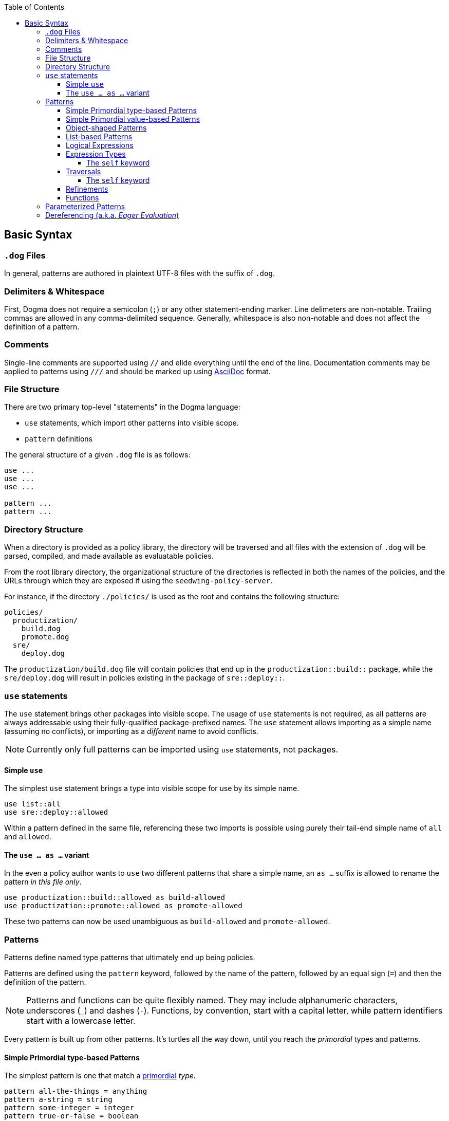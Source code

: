 :toc:
:toc-placement!:
:toclevels: 4
toc::[]

== Basic Syntax

=== `.dog` Files

In general, patterns are authored in plaintext UTF-8 files with the suffix of `.dog`.

=== Delimiters & Whitespace

First, Dogma does not require a semicolon (`;`) or any other statement-ending marker.
Line delimeters are non-notable.
Trailing commas are allowed in any comma-delimited sequence.
Generally, whitespace is also non-notable and does not affect the definition of a pattern.

=== Comments

Single-line comments are supported using `//` and elide everything until the end of the line.
Documentation comments may be applied to patterns using `///` and should be marked up using https://asciidoc.org/[AsciiDoc] format.

=== File Structure

There are two primary top-level "statements" in the Dogma language:

* `use` statements, which import other patterns into visible scope.
* `pattern` definitions

The general structure of a given `.dog` file is as follows:

```
use ...
use ...
use ...

pattern ...
pattern ...
```

=== Directory Structure

When a directory is provided as a policy library, the directory will be traversed and all files with the extension of `.dog` will be parsed, compiled, and made available as evaluatable policies.

From the root library directory, the organizational structure of the directories is reflected in both the names of the policies, and the URLs through which they are exposed if using the `seedwing-policy-server`.

For instance, if the directory `./policies/` is used as the root and contains the following structure:

```
policies/
  productization/
    build.dog
    promote.dog
  sre/
    deploy.dog
```

The `productization/build.dog` file will contain policies that end up in the `productization::build::` package, while the `sre/deploy.dog` will result in policies existing in the package of `sre::deploy::`.

=== `use` statements

The `use` statement brings other packages into visible scope.
The usage of `use` statements is not required, as all patterns are always addressable using their fully-qualified package-prefixed names.
The `use` statement allows importing as a simple name (assuming no conflicts), or importing as a _different_ name to avoid conflicts.

NOTE: Currently only full patterns can be imported using `use` statements, not packages.

==== Simple `use`

The simplest `use` statement brings a type into visible scope for use by its simple name.

```
use list::all
use sre::deploy::allowed
```

Within a pattern defined in the same file, referencing these two imports is possible using purely their tail-end simple name of `all` and `allowed`.

==== The `use ... as ...` variant

In the even a policy author wants to `use` two different patterns that share a simple name, an `as ...` suffix is allowed to rename the pattern _in this file only_.

```
use productization::build::allowed as build-allowed
use productization::promote::allowed as promote-allowed
```

These two patterns can now be used unambiguous as `build-allowed` and `promote-allowed`.

=== Patterns

Patterns define named type patterns that ultimately end up being policies.

Patterns are defined using the `pattern` keyword, followed by the name of the pattern, followed by an equal sign (`=`) and then the definition of the pattern.

[NOTE]
====
Patterns and functions can be quite flexibly named.
They may include alphanumeric characters, underscores (`_`) and dashes (`-`).
Functions, by convention, start with a capital letter, while pattern identifiers start with a lowercase letter.
====

Every pattern is built up from other patterns.
It's turtles all the way down, until you reach the _primordial_ types and patterns.

==== Simple Primordial type-based Patterns

The simplest pattern is one that match a link:./primordial[primordial] _type_.

```
pattern all-the-things = anything
pattern a-string = string
pattern some-integer = integer
pattern true-or-false = boolean
```

In all four cases, these simple patterns really only define an *alias* to the right-hand-side of the pattern definition.

==== Simple Primordial value-based Patterns

One step beyond specifying that a pattern matches _all_ integers, string or booleans is restricting which set of integers, strings and booleans it may match.

When the answer is "exactly this one string" or "this exact number", then using value-esque primordial patterns is useful.

```
pattern bob-and-only-bob = "bob"
pattern the-number-forty-two = 42
```

==== Object-shaped Patterns

Patterns that match object-shaped input values (useful for applying policy to a JSON object) are defined using `{` and `}` with field patterns within.

A field pattern includes a field name (without quotes, unlike JSON), a colon (`:`) and the field's own pattern to match against the input field value.

If the field name has a suffix of `?`, the field is considered _optional_.
If an optional field is not present, the containing object-shaped pattern may continue to satisfy and result in a positive decision.
If an option field _is_ present, then it *must* match the specified target pattern.

A simple object pattern that matches any object that has at least a single field named `version`:

```
pattern versioned = {
  version: anything
}
```

The above specifies that to match, the input value must have a the `version` field, but that field can be _anything_; a string, a piece of chalk, a mustache, whatever.

Object patterns do not fail if additional fields are submitted in the input value.

For instance, the `versioned` pattern will succeed even if the input data is this JSON:

```json
{
  "name": "seedwing-policy-server",
  "version": "8.2.0",
  "authors": [ "bob", "ulf", "jim", "jens" ]
}
```

Of course, field-level patterns can also specify more distinct patterns than simply `anything`.
Additionally, they may specify as many fields as necessary.
Since object-shaped patterns are patterns, nesting is fully supported.

```
pattern versioned = {
  version: {
    major: integer,
    minor: integer,
    patch?: integer,
  }
}
```

This pattern would match this input:

```json
{
  "name": "seedwing-policy-server",
  "version": {
    "major": 8,
    "minor": 2,
    "patch": 0
  }
}
```

and this input

```json
{
  "name": "seedwing-policy-server",
  "version": {
    "major": 8,
    "minor": 2
  }
}
```

but it would not match

```json
{
  "name": "seedwing-policy-server",
  "version": {
    "major": 8,
    "minor": 2,
    "patch": "of course I patch my stuff"
  }
}
```

==== List-based Patterns

List-based patterns are dependent on the content and the _sequence_ of items contained within the input value.

A list pattern is constructed using `[` and `]`, with a sequence of types denoting which patterns each term should satisfy.

Just as with strings matching a specific sequence of characters, a list pattern matches a sequence of items, aligned to the terms within the pattern.

[NOTE]
====
Lists may be somewhat counter-intuitive if you're familiar with type syntax from other languages

For instance, `pattern list-of-numbers = [ integer ]` actually only defines a pattern that matches a list with exactly a single integer value.
====

If an input value is expected to contain three strings, in a given order, the relevant pattern might look like:

```
pattern list-of-names = [ "bob", "ulf", "jim" ]
```

This would then match

```json
[ "bob", "ulf", "jim" ]
```

But it would not match a permutation of that input:

```json
[ "jim", "ulf", "bob"]
```

Lists as primary patterns may not represent a large amount of functionality, but they are useful when working with parameterized items, described below.

There are link:/policy/list/[core language functions] available to work with lists in a more comprehensive way.

==== Logical Expressions

Given that a pattern only worries about the bits of an input that it can decide upon, it's useful to combine multiple patterns to each separately evaluate their subset of the input.

If we had two distinct patterns:

```
pattern named = {
  name: string,
}

pattern versioned = {
  version: {
    major: integer,
    minor: integer,
    patch?: integer,
  }
}
```

We can construct a pattern that ensures that *both* patterns are satisfied by the same input value:

```
pattern named-and-versions = named && versioned
```

Likewise, we can construct a pattern that could be satisfied by matching at least one of several distinct patterns.

Rewriting the `versioned` pattern, we could support an object-shaped version input, or a simple string:

```
pattern versioned = {
  version: string || {
    major: integer,
    minor: integer,
    patch?: integer,
  }
}
```

Short-circuiting applies to `||`, as a success is a success.
Short-circuiting does not apply to `&&`, so that all viable failures can be detected early, instead of piece-meal.

==== Expression Types

Some patterns need to match _uncountable sets_.
This includes things such as "all numbers greater than 42".
It would be impossible to construct a concrete set of all numbers greater than *42*.

_Expression types_ allow for defining types using basic arithmetic expressions.

NOTE: The expression langauge may grow or shrink; we are still iterating.

Expression types are denoted by the `$(` prefix and the `)` suffix.

===== The `self` keyword

Within an expression type, the `self` keyword refers to the input value.

```
pattern alpha-sofware = {
  version: {
    major: $(self < 1),
    minor: integer,
    patch?: integer,
  }
}

pattern patched-software = {
  version: {
    patch: $(self > 0)
  }
}
```

==== Traversals

A traversal looks not unlike dot-notation in object-oriented languages to navigate within an object.
When combining patterns, traversals provide a terser way of specifying details for small portions of a larger type.


For instance, if we have a `versioned` type as before:

```
pattern versioned = {
  version: string || {
    major: integer,
    minor: integer,
    patch?: integer,
  }
}
```

We can use traversals to apply additional patterns when mixed with `&&` to match all things that both match `versioned` _and_ contain the optional `patch` field.

```
pattern patched = versioned && self.version.patch
```

===== The `self` keyword

Within a traversal, the `self` keyword once again refers to the input value.
Navigation to deeper levels uses the dot (`.`) and nested field names.
If traversing does not succeed, it is considered to fail matching.
Traversals (and all types) are combinable with _refinements_ described below.

==== Refinements

While the above simply tested for the existance of a given field, sometimes we want to *refine* the acceptability of a field.

The _refinement_ construct allows applying additional patterns to the value _at that point in the evaluation_.
Refinements are specified using parentheses as a postfix to any other type.

Within the parentheses, any pattern can be specified to further restrict viable values.

If we want to match `versioned` items where the `major` field has more constraints than simply `integer`, we could write combining pattern, without having to recopy the entire `versioned` pattern:

```
pattern version-nine = versioned && self.version.major(9)
```

This also demonstrates that the `self.version.major` is not only testing for existance, but after being evaluated, the input value under consideration is the result of having made the traversal.

Refinements are also useful when working with _functions_, described below.

==== Functions

_Functions_ are another construct that effectively work as types.
Unlike simpler pattern types, the output of the function can be not only the identity (or failure), but can be a different transformed value.

Like traversals, the function construct takes the input value under consideration as an implicit argument, does *whatever it wants to do*, and produces a result, which roughly boils down to:

* Identity: the same value that came in popped out the far side
* Transform: the value that came in was transformed/replaced with a different value on the far side
* None: the value that came in failed to produce the identity or a transformed value, thus the function fails to match.

Within the core library is, for instance, a `Base64` function, which expects a `string` input, and if it can successfully decode the string as a base64 entity, produces the decoded _octets_ as the output.

```
pattern base64encoded = Base64
```

This pattern would accept the following JSON as valid input:

```json
"U2VlZHdpbmcgaXMgYXdlc29tZSE="
```

And the output would be octets underlying `Seedwing is awesome!`.

Functions can be refined using the parenthesis notation described above:

```
pattern base64-seedwing = Base64("Seedwing is awesome!")
```

This pattern will only accept the input of `U2VlZHdpbmcgaXMgYXdlc29tZSE=` and all other base64-encoded strings will fail.

=== Parameterized Patterns

So far all patterns have been standalone and independent, other than the components that comprise them.

Patterns may be written in a parameterized style, to allow specialization _at the site of usage_ rather than at the point of definition.

Parameters are defined using `<` and `>` after the name of the pattern when defining it, and once again arguments are passed to patterns using the same notation when used.

An example:

```
pattern named<NAME> = {
  name: NAME
}

pattern named-bob-or-jim = named<"bob"> || named<"jim">
```

Parameters can be _any type or pattern_; they are not required to be value-esque types or patterns.

For instance, the logical `||` operator is actually syntactic sugar for `lang::or<TERMS>`.

This next two patterns are semantically and implementationally identical:

```
pattern sugared = something-borrowed || something-blue

pattern unsugared = lang::or<[ something-borrowed, something-blue ]>
```

Here we finally discover where *lists* (described above) become useful.

=== Dereferencing (a.k.a. _Eager Evaluation_)

Given that patterns are first-class constructs, passing them as parameters can sometimes be problematic.

Consider this pattern:

```
pattern people = lang::or<data::from<"people.json">>
```

And this `people.json`:

```json
[
  "bob",
  "jim"
]
```

Initially, we think this might be equivalent to

```
pattern people = lang::or[ "bob", "jim" ]>
```

But alas, it is not.
Instead of receiving the array of people that `data::from<...>` provides, it receives the _actual type_ `data::from<...>`.
That type has not yet been evaluated to provide the underlying data.
The `lang::or<...>` function expects a list-shaped type with terms to be _or_'d together.
Instead, it's receiving the function type underlying `data::from<...>`.

To resolve a type against the input _prior_ to passing it as a parameter, the dereference/eager-evaluation operator is used: `\*`.
By placing a `*` as a prefix to a type, it will be evaluated, and the resulting value is then treated as a type and passed further.

The pattern that behaves the way one might expect looks like:

```
pattern people = lang::or<*data::from<"people.json">>
```

Now indeed the `lang::or` will received a list-ish type full of string-ish types (the values `bob` and `jim`) and perform as expected.

